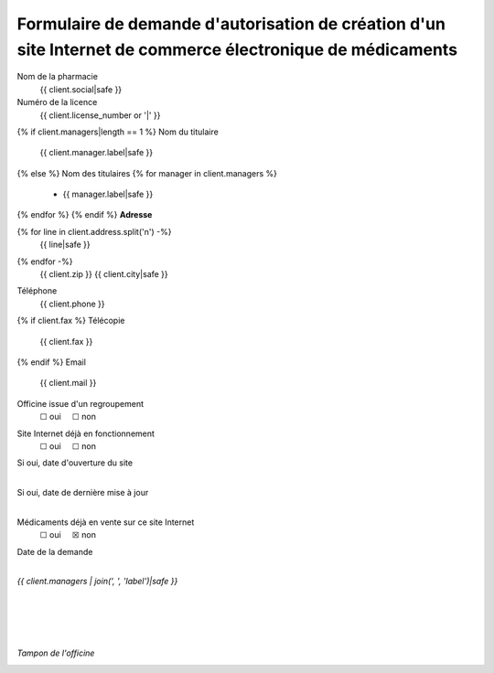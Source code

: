 Formulaire de demande d'autorisation de création d'un site Internet de commerce électronique de médicaments
===========================================================================================================

Nom de la pharmacie
 {{ client.social|safe }}
Numéro de la licence
 {{ client.license_number or '|' }}
{% if client.managers|length == 1 %}
Nom du titulaire
 {{ client.manager.label|safe }}
{% else %}
Nom des titulaires
{% for manager in client.managers %}
 - {{ manager.label|safe }}
{% endfor %}
{% endif %}
**Adresse**

{% for line in client.address.split('\n') -%}
 | {{ line|safe }}
{% endfor -%}
 | {{ client.zip }} {{ client.city|safe }}

Téléphone
 {{ client.phone }}
{% if client.fax %}
Télécopie
 {{ client.fax }}
{% endif %}
Email
 {{ client.mail }}
Officine issue d'un regroupement
 | ☐ oui     ☐ non
Site Internet déjà en fonctionnement
 | ☐ oui     ☐ non
Si oui, date d'ouverture du site
 |
Si oui, date de dernière mise à jour
 |
Médicaments déjà en vente sur ce site Internet
 | ☐ oui     ☒ non
Date de la demande
 |

*{{ client.managers | join(', ', 'label')|safe }}*

|
|
|
|

*Tampon de l'officine*


.. image:: {{ url_for('static', filename='images/ars/asip.jpg') }}


